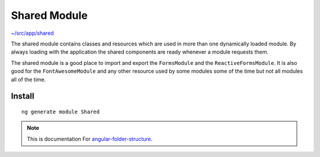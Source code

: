 Shared Module
=============

`~/src/app/shared <https://github.com/mathisGarberg/angular-folder-structure/tree/master/src/app/shared>`_

The shared module contains classes and resources which are used in more
than one dynamically loaded module.  By always loading with the
application the shared components are ready whenever a module requests them.

The shared module is a good place to import and export the ``FormsModule``
and the ``ReactiveFormsModule``.  It is also good for the ``FontAwesomeModule``
and any other resource used by some modules some of the time but not all
modules all of the time.


Install
-------

::

  ng generate module Shared


.. note::
  This is documentation For `angular-folder-structure <https://github.com/mathisGarberg/angular-folder-structure>`_.
